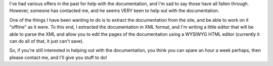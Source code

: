 .. title: Documentation Editor
.. slug: 2007/12/06/documentation-editor
.. date: 2007-12-06 09:12:05 UTC
.. tags: 
.. description: 

I've had various offers in the past for help with the documentation, and
I'm sad to say those have all fallen through. However, someone has
contacted me, and he seems VERY keen to help out with the documentation.

One of the things I have been wanting to do is to extract the
documentation from the site, and be able to work on it "offline" as it
were. To this end, I extracted the documentation in XML format, and I'm
writing a little editor that will be able to parse the XML and allow you
to edit the pages of the documentation using a WYSIWYG HTML editor
(currently it can do all of that, it just can't save).

So, if you're still interested in helping out with the documentation,
you think you can spare an hour a week perhaps, then please contact me,
and I'll give you stuff to do!
